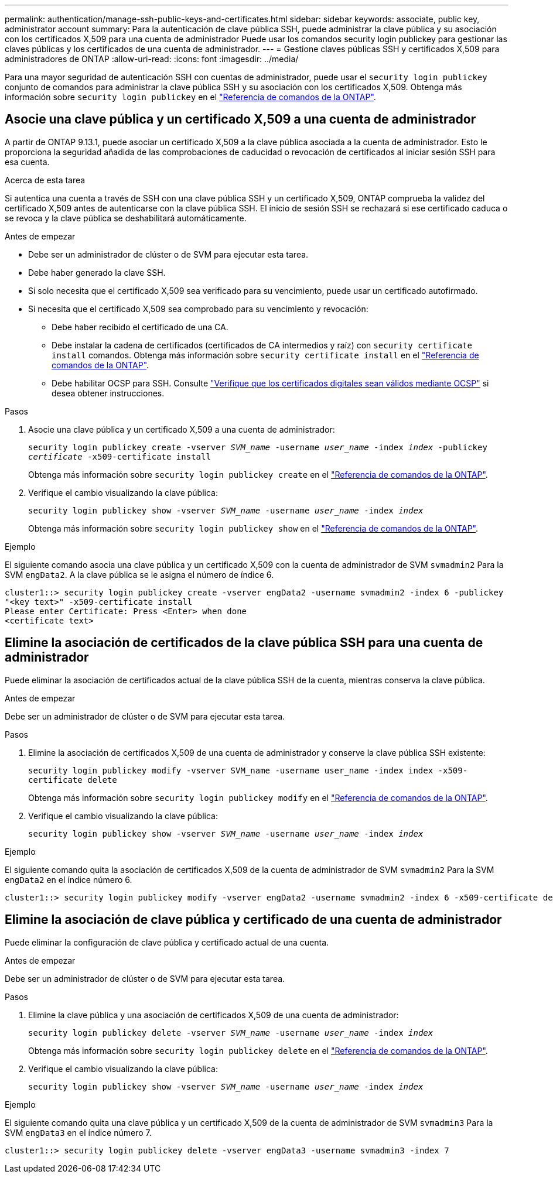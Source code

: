 ---
permalink: authentication/manage-ssh-public-keys-and-certificates.html 
sidebar: sidebar 
keywords: associate, public key, administrator account 
summary: Para la autenticación de clave pública SSH, puede administrar la clave pública y su asociación con los certificados X,509 para una cuenta de administrador Puede usar los comandos security login publickey para gestionar las claves públicas y los certificados de una cuenta de administrador. 
---
= Gestione claves públicas SSH y certificados X,509 para administradores de ONTAP
:allow-uri-read: 
:icons: font
:imagesdir: ../media/


[role="lead"]
Para una mayor seguridad de autenticación SSH con cuentas de administrador, puede usar el `security login publickey` conjunto de comandos para administrar la clave pública SSH y su asociación con los certificados X,509. Obtenga más información sobre `security login publickey` en el link:https://docs.netapp.com/us-en/ontap-cli/search.html?q=security+login+publickey["Referencia de comandos de la ONTAP"^].



== Asocie una clave pública y un certificado X,509 a una cuenta de administrador

A partir de ONTAP 9.13.1, puede asociar un certificado X,509 a la clave pública asociada a la cuenta de administrador. Esto le proporciona la seguridad añadida de las comprobaciones de caducidad o revocación de certificados al iniciar sesión SSH para esa cuenta.

.Acerca de esta tarea
Si autentica una cuenta a través de SSH con una clave pública SSH y un certificado X,509, ONTAP comprueba la validez del certificado X,509 antes de autenticarse con la clave pública SSH. El inicio de sesión SSH se rechazará si ese certificado caduca o se revoca y la clave pública se deshabilitará automáticamente.

.Antes de empezar
* Debe ser un administrador de clúster o de SVM para ejecutar esta tarea.
* Debe haber generado la clave SSH.
* Si solo necesita que el certificado X,509 sea verificado para su vencimiento, puede usar un certificado autofirmado.
* Si necesita que el certificado X,509 sea comprobado para su vencimiento y revocación:
+
** Debe haber recibido el certificado de una CA.
** Debe instalar la cadena de certificados (certificados de CA intermedios y raíz) con `security certificate install` comandos. Obtenga más información sobre `security certificate install` en el link:https://docs.netapp.com/us-en/ontap-cli/security-certificate-install.html["Referencia de comandos de la ONTAP"^].
** Debe habilitar OCSP para SSH. Consulte link:../system-admin/verify-digital-certificates-valid-ocsp-task.html["Verifique que los certificados digitales sean válidos mediante OCSP"^] si desea obtener instrucciones.




.Pasos
. Asocie una clave pública y un certificado X,509 a una cuenta de administrador:
+
`security login publickey create -vserver _SVM_name_ -username _user_name_ -index _index_ -publickey _certificate_ -x509-certificate install`

+
Obtenga más información sobre `security login publickey create` en el link:https://docs.netapp.com/us-en/ontap-cli/security-login-publickey-create.html["Referencia de comandos de la ONTAP"^].

. Verifique el cambio visualizando la clave pública:
+
`security login publickey show -vserver _SVM_name_ -username _user_name_ -index _index_`

+
Obtenga más información sobre `security login publickey show` en el link:https://docs.netapp.com/us-en/ontap-cli/security-login-publickey-show.html["Referencia de comandos de la ONTAP"^].



.Ejemplo
El siguiente comando asocia una clave pública y un certificado X,509 con la cuenta de administrador de SVM `svmadmin2` Para la SVM `engData2`. A la clave pública se le asigna el número de índice 6.

[listing]
----
cluster1::> security login publickey create -vserver engData2 -username svmadmin2 -index 6 -publickey
"<key text>" -x509-certificate install
Please enter Certificate: Press <Enter> when done
<certificate text>
----


== Elimine la asociación de certificados de la clave pública SSH para una cuenta de administrador

Puede eliminar la asociación de certificados actual de la clave pública SSH de la cuenta, mientras conserva la clave pública.

.Antes de empezar
Debe ser un administrador de clúster o de SVM para ejecutar esta tarea.

.Pasos
. Elimine la asociación de certificados X,509 de una cuenta de administrador y conserve la clave pública SSH existente:
+
`security login publickey modify -vserver SVM_name -username user_name -index index -x509-certificate delete`

+
Obtenga más información sobre `security login publickey modify` en el link:https://docs.netapp.com/us-en/ontap-cli/security-login-publickey-modify.html["Referencia de comandos de la ONTAP"^].

. Verifique el cambio visualizando la clave pública:
+
`security login publickey show -vserver _SVM_name_ -username _user_name_ -index _index_`



.Ejemplo
El siguiente comando quita la asociación de certificados X,509 de la cuenta de administrador de SVM `svmadmin2` Para la SVM `engData2` en el índice número 6.

[listing]
----
cluster1::> security login publickey modify -vserver engData2 -username svmadmin2 -index 6 -x509-certificate delete
----


== Elimine la asociación de clave pública y certificado de una cuenta de administrador

Puede eliminar la configuración de clave pública y certificado actual de una cuenta.

.Antes de empezar
Debe ser un administrador de clúster o de SVM para ejecutar esta tarea.

.Pasos
. Elimine la clave pública y una asociación de certificados X,509 de una cuenta de administrador:
+
`security login publickey delete -vserver _SVM_name_ -username _user_name_ -index _index_`

+
Obtenga más información sobre `security login publickey delete` en el link:https://docs.netapp.com/us-en/ontap-cli/security-login-publickey-delete.html["Referencia de comandos de la ONTAP"^].

. Verifique el cambio visualizando la clave pública:
+
`security login publickey show -vserver _SVM_name_ -username _user_name_ -index _index_`



.Ejemplo
El siguiente comando quita una clave pública y un certificado X,509 de la cuenta de administrador de SVM `svmadmin3` Para la SVM `engData3` en el índice número 7.

[listing]
----
cluster1::> security login publickey delete -vserver engData3 -username svmadmin3 -index 7
----